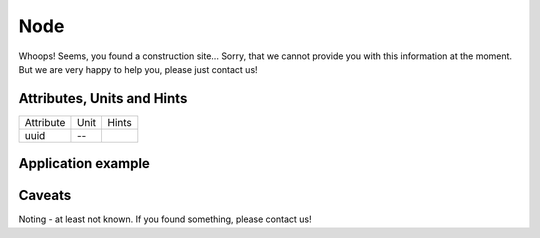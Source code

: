 .. _node_model:

Node
----
Whoops!
Seems, you found a construction site...
Sorry, that we cannot provide you with this information at the moment.
But we are very happy to help you, please just contact us!

.. _node_attributes:

Attributes, Units and Hints
^^^^^^^^^^^^^^^^^^^^^^^^^^^
+-----------+------+-------+
| Attribute | Unit | Hints |
+-----------+------+-------+
| uuid      | --   |       |
+-----------+------+-------+

.. _node_example:

Application example
^^^^^^^^^^^^^^^^^^^
.. code-block:: java
  :linenos:

  NodeInput node = new NodeInput(
      UUID.fromString("4ca90220-74c2-4369-9afa-a18bf068840d"),
      "node_a",
      profBroccoli,
      defaultOperationTime,
      Quantities.getQuantity(1d, PU),
      true,
      geoJsonReader.read("{ \"type\": \"Point\", \"coordinates\": [7.411111, 51.492528] }") as Point,
      GermanVoltageLevelUtils.EHV_380KV,
      1
    )

.. _node_caveats:

Caveats
^^^^^^^
Noting - at least not known.
If you found something, please contact us!
